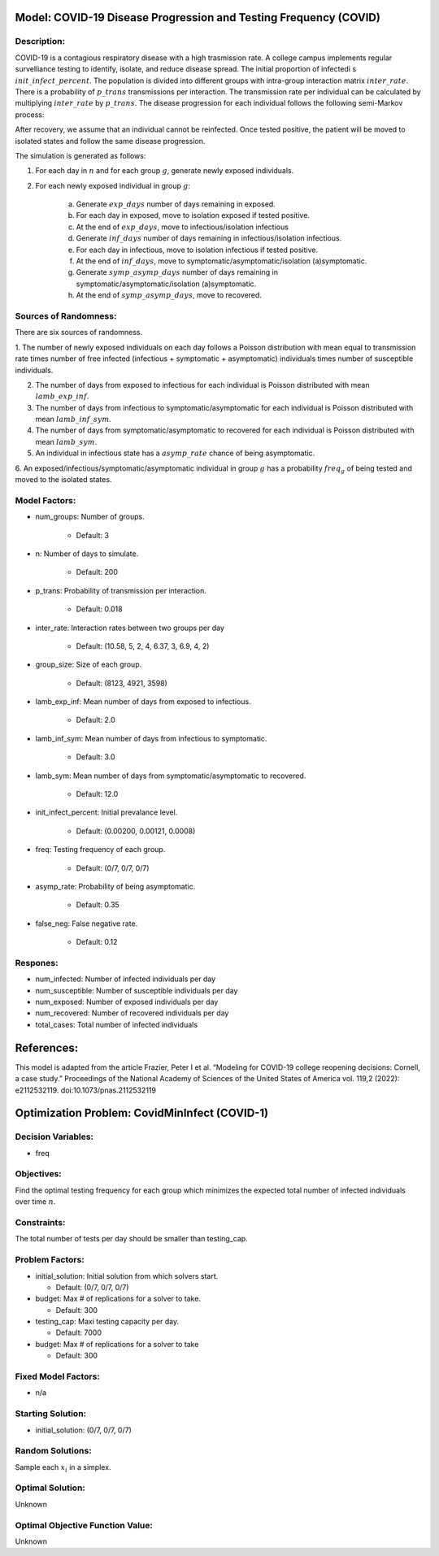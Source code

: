Model: COVID-19 Disease Progression and Testing Frequency (COVID)
=================================================================

Description:
------------
COVID-19 is a contagious respiratory disease with a high trasmission rate. A college campus implements
regular survelliance testing to identify, isolate, and reduce disease spread. 
The initial proportion of infectedi s :math:`init\_infect\_percent`. The population is divided 
into different groups with intra-group interaction matrix :math:`inter\_rate`. There is a probability of :math:`p\_trans` 
transmissions per interaction. The transmission rate per individual can be calculated by multiplying 
:math:`inter\_rate` by :math:`p\_trans`. The disease progression for each individual follows the following semi-Markov process:

.. image:: covid_compartments.png
  :width: 400

After recovery, we assume that an individual cannot be reinfected. Once tested positive, the patient will be moved to isolated states 
and follow the same disease progression.

The simulation is generated as follows:

1. For each day in :math:`n` and for each group :math:`g`, generate newly exposed individuals.

2. For each newly exposed individual in group :math:`g`:

    (a) Generate :math:`exp\_days` number of days remaining in exposed.

    (b) For each day in exposed, move to isolation exposed if tested positive.

    (c) At the end of :math:`exp\_days`, move to infectious/isolation infectious

    (d) Generate :math:`inf\_days` number of days remaining in infectious/isolation infectious.

    (e) For each day in infectious, move to isolation infectious if tested positive.

    (f) At the end of :math:`inf\_days`, move to symptomatic/asymptomatic/isolation (a)symptomatic.

    (g) Generate :math:`symp\_asymp\_days` number of days remaining in symptomatic/asymptomatic/isolation (a)symptomatic.

    (h) At the end of :math:`symp\_asymp\_days`, move to recovered.


Sources of Randomness:
----------------------
There are six sources of randomness.

1. The number of newly exposed individuals on each day follows a Poisson distribution with mean equal to transmission rate times
number of free infected (infectious + symptomatic + asymptomatic) individuals times number of susceptible individuals.

2. The number of days from exposed to infectious for each individual is Poisson distributed with mean :math:`lamb\_exp\_inf`.

3. The number of days from infectious to symptomatic/asymptomatic for each individual is Poisson distributed with mean :math:`lamb\_inf\_sym`.

4. The number of days from symptomatic/asymptomatic to recovered for each individual is Poisson distributed with mean :math:`lamb\_sym`.

5. An individual in infectious state has a :math:`asymp\_rate` chance of being asymptomatic.

6. An exposed/infectious/symptomatic/asymptomatic individual in group :math:`g` has a probability 
:math:`freq_g` of being tested and moved to the isolated states.

Model Factors:
--------------
* num_groups: Number of groups.

    * Default: 3

* n: Number of days to simulate.

    * Default: 200

* p_trans: Probability of transmission per interaction.

    * Default: 0.018

* inter_rate: Interaction rates between two groups per day

    * Default: (10.58, 5, 2, 4, 6.37, 3, 6.9, 4, 2)

* group_size: Size of each group.

    * Default: (8123, 4921, 3598)

* lamb_exp_inf: Mean number of days from exposed to infectious.

    * Default: 2.0

* lamb_inf_sym: Mean number of days from infectious to symptomatic.

    * Default: 3.0

* lamb_sym: Mean number of days from symptomatic/asymptomatic to recovered.

    * Default: 12.0

* init_infect_percent: Initial prevalance level.

    * Default: (0.00200, 0.00121, 0.0008)

* freq: Testing frequency of each group.

    * Default: (0/7, 0/7, 0/7)

* asymp_rate: Probability of being asymptomatic.

    * Default: 0.35

* false_neg: False negative rate.

    * Default: 0.12

Respones:
---------
* num_infected: Number of infected individuals per day

* num_susceptible: Number of susceptible individuals per day

* num_exposed: Number of exposed individuals per day

* num_recovered: Number of recovered individuals per day

* total_cases: Total number of infected individuals

References:
===========
This model is adapted from the article Frazier, Peter I et al. “Modeling for COVID-19 college reopening decisions: Cornell, a case study.” Proceedings of the National Academy of Sciences of the United States of America vol. 119,2 (2022): e2112532119. doi:10.1073/pnas.2112532119



Optimization Problem: CovidMinInfect (COVID-1)
========================================================

Decision Variables:
-------------------
* freq

Objectives:
-----------
Find the optimal testing frequency for each group which minimizes the expected total number of infected individuals over time :math:`n`.


Constraints:
------------
The total number of tests per day should be smaller than testing_cap.

Problem Factors:
----------------
* initial_solution: Initial solution from which solvers start.

  * Default: (0/7, 0/7, 0/7)
  
* budget: Max # of replications for a solver to take.

  * Default: 300

* testing_cap: Maxi testing capacity per day.

  * Default: 7000

* budget: Max # of replications for a solver to take

  * Default: 300


Fixed Model Factors:
--------------------
* n/a


Starting Solution: 
------------------
* initial_solution: (0/7, 0/7, 0/7)
  

Random Solutions: 
------------------
Sample each :math:`x_i` in a simplex.

Optimal Solution:
-----------------
Unknown

Optimal Objective Function Value:
---------------------------------
Unknown
